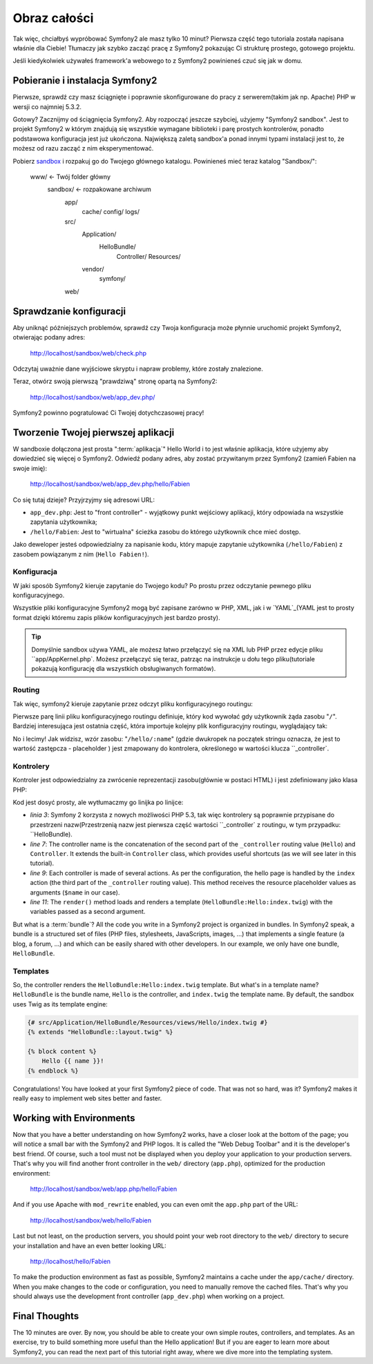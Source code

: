 Obraz całości
===============

Tak więc, chciałbyś wypróbować Symfony2 ale masz tylko 10 minut? 
Pierwsza część tego tutoriala została napisana właśnie dla Ciebie!
Tłumaczy jak szybko zacząć pracę z Symfony2 pokazując Ci strukturę prostego, gotowego projektu. 

Jeśli kiedykolwiek używałeś framework'a webowego to z Symfony2 powinieneś czuć się jak w domu.

.. index::
   pair: Sandbox; Download

Pobieranie i instalacja Symfony2
-----------------------------------

Pierwsze, sprawdź czy masz ściągnięte i poprawnie skonfigurowane do pracy z serwerem(takim jak np. Apache) PHP w wersji co najmniej 5.3.2.  

Gotowy? Zacznijmy od ściągnięcia Symfony2. Aby rozpocząć jeszcze szybciej, użyjemy "Symfony2 sandbox".
Jest to projekt Symfony2 w którym znajdują się wszystkie wymagane biblioteki i parę prostych kontrolerów, ponadto podstawowa konfiguracja jest już ukończona. Największą zaletą sandbox'a ponad innymi typami instalacji jest to, że możesz od razu zacząć z nim eksperymentować. 

Pobierz `sandbox`_ i rozpakuj go do Twojego głównego katalogu. Powinieneś mieć teraz katalog  "Sandbox/":

    www/ <- Twój folder główny
        sandbox/ <- rozpakowane archiwum
            app/
                cache/
                config/
                logs/
            src/
                Application/
                    HelloBundle/
                        Controller/
                        Resources/
                vendor/
                    symfony/
            web/

.. index::
   single: Installation; Check

Sprawdzanie konfiguracji
--------------------------

Aby uniknąć późniejszych problemów, sprawdź czy Twoja konfiguracja może płynnie uruchomić projekt Symfony2, otwierając podany adres:

    http://localhost/sandbox/web/check.php

Odczytaj uważnie dane wyjściowe skryptu i napraw problemy, które zostały znalezione.

Teraz, otwórz swoją pierwszą "prawdziwą" stronę opartą na Symfony2:

    http://localhost/sandbox/web/app_dev.php/

Symfony2 powinno pogratulować Ci Twojej dotychczasowej pracy!

Tworzenie Twojej pierwszej aplikacji
-------------------------------

W sandboxie dołączona jest prosta ":term:`aplikacja`" Hello World i to jest właśnie aplikacja, które użyjemy aby dowiedzieć się więcej o Symfony2.
Odwiedź podany adres, aby zostać przywitanym przez Symfony2 (zamień Fabien na swoje imię):

    http://localhost/sandbox/web/app_dev.php/hello/Fabien

Co się tutaj dzieje? Przyjrzyjmy się adresowi URL:

.. index:: Front Controller

* ``app_dev.php``: Jest to "front controller" - wyjątkowy punkt wejściowy aplikacji, który odpowiada na wszystkie zapytania użytkownika;

* ``/hello/Fabien``: Jest to "wirtualna" ścieżka zasobu do którego użytkownik chce mieć dostęp. 

Jako deweloper jesteś odpowiedzialny za napisanie kodu, który mapuje zapytanie użytkownika (``/hello/Fabien``) z zasobem powiązanym z nim  (``Hello
Fabien!``).

.. index::
   single: Configuration

Konfiguracja
~~~~~~~~~~~~~

W jaki sposób Symfony2 kieruje zapytanie do Twojego kodu? Po prostu przez odczytanie pewnego pliku konfiguracyjnego. 

Wszystkie pliki konfiguracyjne Symfony2 mogą być zapisane zarówno w PHP, XML, jak i w `YAML`_(YAML jest to prosty format dzięki któremu zapis plików konfiguracyjnych jest bardzo prosty).

.. tip::

   Domyślnie sandbox używa YAML, ale możesz łatwo przełączyć się na XML lub PHP przez edycje pliku ``app/AppKernel.php`.
   Możesz przełączyć się teraz, patrząc na instrukcje u dołu tego pliku(tutoriale pokazują konfigurację dla wszystkich obsługiwanych formatów).

.. index::
   single: Routing
   pair: Configuration; Routing

Routing
~~~~~~~

Tak więc, symfony2 kieruje zapytanie przez odczyt pliku konfiguracyjnego routingu:

.. configuration-block::

    .. code-block:: yaml

        # app/config/routing.yml
        homepage:
            pattern:  /
            defaults: { _controller: FrameworkBundle:Default:index }

        hello:
            resource: HelloBundle/Resources/config/routing.yml

    .. code-block:: xml

        <!-- app/config/routing.xml -->
        <?xml version="1.0" encoding="UTF-8" ?>

        <routes xmlns="http://www.symfony-project.org/schema/routing"
            xmlns:xsi="http://www.w3.org/2001/XMLSchema-instance"
            xsi:schemaLocation="http://www.symfony-project.org/schema/routing http://www.symfony-project.org/schema/routing/routing-1.0.xsd">

            <route id="homepage" pattern="/">
                <default key="_controller">FrameworkBundle:Default:index</default>
            </route>

            <import resource="HelloBundle/Resources/config/routing.xml" />
        </routes>

    .. code-block:: php

        // app/config/routing.php
        use Symfony\Component\Routing\RouteCollection;
        use Symfony\Component\Routing\Route;

        $collection = new RouteCollection();
        $collection->add('homepage', new Route('/', array(
            '_controller' => 'FrameworkBundle:Default:index',
        )));
        $collection->addCollection($loader->import("HelloBundle/Resources/config/routing.php"));

        return $collection;

Pierwsze parę linii pliku konfiguracyjnego routingu definiuje, który kod wywołać gdy użytkownik żąda zasobu  "``/``".
Bardziej interesująca jest ostatnia część, która importuje kolejny plik konfiguracyjny routingu, wyglądający tak:

.. configuration-block::

    .. code-block:: yaml

        # src/Application/HelloBundle/Resources/config/routing.yml
        hello:
            pattern:  /hello/:name
            defaults: { _controller: HelloBundle:Hello:index }

    .. code-block:: xml

        <!-- src/Application/HelloBundle/Resources/config/routing.xml -->
        <?xml version="1.0" encoding="UTF-8" ?>

        <routes xmlns="http://www.symfony-project.org/schema/routing"
            xmlns:xsi="http://www.w3.org/2001/XMLSchema-instance"
            xsi:schemaLocation="http://www.symfony-project.org/schema/routing http://www.symfony-project.org/schema/routing/routing-1.0.xsd">

            <route id="hello" pattern="/hello/:name">
                <default key="_controller">HelloBundle:Hello:index</default>
            </route>
        </routes>

    .. code-block:: php

        // src/Application/HelloBundle/Resources/config/routing.php
        use Symfony\Component\Routing\RouteCollection;
        use Symfony\Component\Routing\Route;

        $collection = new RouteCollection();
        $collection->add('hello', new Route('/hello/:name', array(
            '_controller' => 'HelloBundle:Hello:index',
        )));

        return $collection;

No i lecimy! Jak widzisz, wzór zasobu: "``/hello/:name``" (gdzie dwukropek na początek stringu oznacza, że jest to wartość zastępcza - placeholder ) jest zmapowany do kontrolera, określonego w wartości klucza ``_controller`.

.. index::
   single: Controller
   single: MVC; Controller

Kontrolery
~~~~~~~~~~~

Kontroler jest odpowiedzialny za zwrócenie reprezentacji zasobu(głównie w postaci HTML) i jest zdefiniowany jako klasa PHP:

.. code-block:: php
   :linenos:

    // src/Application/HelloBundle/Controller/HelloController.php

    namespace Application\HelloBundle\Controller;

    use Symfony\Bundle\FrameworkBundle\Controller\Controller;

    class HelloController extends Controller
    {
        public function indexAction($name)
        {
            return $this->render('HelloBundle:Hello:index.twig', array('name' => $name));

            // render a PHP template instead
            // return $this->render('HelloBundle:Hello:index.php', array('name' => $name));
        }
    }

Kod jest dosyć prosty, ale wytłumaczmy go linijka po linijce:

* *linia 3*: Symfony 2 korzysta z nowych możliwości PHP 5.3, tak więc kontrolery są poprawnie przypisane do przestrzeni nazw(Przestrzenią nazw jest pierwsza część wartości ``_controller` z routingu, w tym przypadku: ``HelloBundle).

* *line 7*: The controller name is the concatenation of the second part of the
  ``_controller`` routing value (``Hello``) and ``Controller``. It extends the
  built-in ``Controller`` class, which provides useful shortcuts (as we will
  see later in this tutorial).

* *line 9*: Each controller is made of several actions. As per the
  configuration, the hello page is handled by the ``index`` action (the third
  part of the ``_controller`` routing value). This method receives the
  resource placeholder values as arguments (``$name`` in our case).

* *line 11*: The ``render()`` method loads and renders a template
  (``HelloBundle:Hello:index.twig``) with the variables passed as a second
  argument.

But what is a :term:`bundle`? All the code you write in a Symfony2 project is
organized in bundles. In Symfony2 speak, a bundle is a structured set of files
(PHP files, stylesheets, JavaScripts, images, ...) that implements a single
feature (a blog, a forum, ...) and which can be easily shared with other
developers. In our example, we only have one bundle, ``HelloBundle``.

Templates
~~~~~~~~~

So, the controller renders the ``HelloBundle:Hello:index.twig`` template. But
what's in a template name? ``HelloBundle`` is the bundle name, ``Hello`` is
the controller, and ``index.twig`` the template name. By default, the sandbox
uses Twig as its template engine:

.. code-block:: jinja

    {# src/Application/HelloBundle/Resources/views/Hello/index.twig #}
    {% extends "HelloBundle::layout.twig" %}

    {% block content %}
        Hello {{ name }}!
    {% endblock %}

Congratulations! You have looked at your first Symfony2 piece of code. That was
not so hard, was it? Symfony2 makes it really easy to implement web sites
better and faster.

.. index::
   single: Environment
   single: Configuration; Environment

Working with Environments
-------------------------

Now that you have a better understanding on how Symfony2 works, have a closer
look at the bottom of the page; you will notice a small bar with the Symfony2
and PHP logos. It is called the "Web Debug Toolbar" and it is the developer's
best friend. Of course, such a tool must not be displayed when you deploy your
application to your production servers. That's why you will find another front
controller in the ``web/`` directory (``app.php``), optimized for the
production environment:

    http://localhost/sandbox/web/app.php/hello/Fabien

And if you use Apache with ``mod_rewrite`` enabled, you can even omit the
``app.php`` part of the URL:

    http://localhost/sandbox/web/hello/Fabien

Last but not least, on the production servers, you should point your web root
directory to the ``web/`` directory to secure your installation and have an even
better looking URL:

    http://localhost/hello/Fabien

To make the production environment as fast as possible, Symfony2 maintains a
cache under the ``app/cache/`` directory. When you make changes to the code or
configuration, you need to manually remove the cached files. That's why you
should always use the development front controller (``app_dev.php``) when
working on a project.

Final Thoughts
--------------

The 10 minutes are over. By now, you should be able to create your own simple
routes, controllers, and templates. As an exercise, try to build something
more useful than the Hello application! But if you are eager to learn more
about Symfony2, you can read the next part of this tutorial right away, where
we dive more into the templating system.

.. _sandbox: http://symfony-reloaded.org/code#sandbox
.. _YAML:    http://www.yaml.org/
